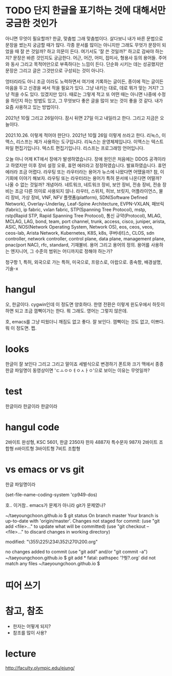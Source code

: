 * TODO 단지 한글을 표기하는 것에 대해서만 궁금한 것인가

아니면 무엇이 필요할까? 한글, 맞춤법 그래 맞춤법이다. 살다보니 내가 바른 문법으로 문장을 썼는지 궁금할 때가 많다. 각종 문서를 많이는 아니지만 그래도 무엇가 문장이 되었을 때 잘 쓴 것일까? 하고 의문이 든다. 여기서도 '잘 쓴 것일까?' 하고로 감싸야 하는지? 문장은 바른 것인지도 궁금한다. 어근, 어간, 어미, 접미사, 형용사 등의 용어들. 주어와 동사 그리고 목적어만으로 부족하다는 느낌이 든다. 단순화 시키는 데는 성공했지만 문장은 그리고 글은 그것만으로 구성되는 것이 아니다.

엉터리라도 아니 조금 이라도 노력하면서 여기에 기록하는 글이든, 종이에 적는 글이든 마음을 두고 신경을 써서 적을 필요가 있다. 그냥 내키는 대로, 데로 뭐가 맞는 거지? 그냥 적을 수도 있다. 있겠지만 있다. 때로는 그렇게 적고 또 어떤 때는 아니면 나중에 수정을 하던지 하는 방법도 있고, 그 무엇보다 좋은 글을 많이 보는 것이 좋을 것 같다. 내가 요즘 사용하고 있는 방법이다.

2021년 10월 그리고 26일이다. 잠시 뒤면 27일 이고 내일라고 한다. 그리고 지금은 오늘이다. 

2021.10.26. 이렇게 적어야 한단다. 2021년 10월 26일 이렇게 쓰라고 한다. 리눅스, 이맥스, 리스프는 제가 사용하는 도구입니다. 리눅스는 운영체제입니다. 이맥스는 텍스트 파일 편집기입니다. 텍스트 편집기입니다. 리스프는 프로그래밍 언어입니다. 

오늘 아니 어제 KT에서 장애가 발생하였습니다. 장애 원인은 처음에는 DDOS 공격이라고 하였지만 이후 장비 설정 오류, 휴먼 에러라고 정정하였습니다. 발표하였습니다. 휴먼 에러라 조금 어렵다. 라우팅 또는 라우터라는 용어가 뉴스에 나왔다면 어땠을까? 참, 이 기회에 이야기 해보자. 라우팅 또는 라우터라는 용어가 특허 문서에 나온다면 어떨까? 나올 수 없는 것일까? 개념어라. 네트워크, 네트워크 장비, 보안 장비, 전송 장비, 전송 장비는 조금 다른 의미로 사용되지 않나. 라우터, 스위치, 허브, 브릿지, 어플라이언스, 물리 장비, 가상 장비, VNF, NFV 플랫폼(platform), SDN(Software Defined Network), Overlay-Underlay, Leaf-Spine Architecture, EVPN-VXLAN, 패브릭(fabric), ip fabric, vxlan fabric, STP(Spanning Tree Protocol), mstp, rstp(Rapid STP, Rapid Spanning Tree Protocol), 통신 규약(Protocol), MLAG, MCLAG, LAG, bond, team, port channel, trunk, access, cisco, juniper, arista, ASIC, NOS(Network Operating System, Network OS), eos, ceos, veos, ceos-lab, Arista Network, Kubernetes, K8S, k8s, 쿠버네티스, CLOS, sdn controller, network controller, control plane, data plane, management plane, pnac(port NAC), rfc, standard, 기재불비. 용어 그리고 용어의 정의. 용어를 사용하는 엔지니어, 그 수준의 범위는 어디까지로 정해야 하는가?

청구항 1, 특허, 외국으로 가는 특허, 미국으로, 프랑스로, 아랍으로. 종속항, 배경설명, 기술-x

* hangul

오, 한글이다.
cygwin인데 이 정도면 양호하다.
한영 전환은 이렇게 윈도우에서 하듯이 하면 되고 조금 껌뻑이가는 한다. 뭐 그래도.
영어는 그렇지 않은데.

호, emacs를 그냥 띠웠더니 깨짐도 없고 좋다. 잘 보인다. 껌뻑이는 것도 없고, 이쁘다. 뭐 이 정도면. 쩝.

* looks

한글이 잘 보인다 그리고 그리고 말이죠
세벌식으로 변경하기
폰트와 크기
맥에서 종종 한글 파일명이 동영상이면 'ㄷㅗㅇㅇㅕㅇㅅㅏㅇ'으로 보이는 이유는 무엇일까? 

* test

한글이라 한글이라 한글이라

* hangul code

2바이트 완성형, KSC 5601, 한글 2350자 한자 4887자 특수문자 987자
2바이트 조합형
n바이트형
3바이트형
7비트 조합형

* vs emacs or vs git

한글 파일명이라

(set-file-name-coding-system 'cp949-dos)

호.. 이거참.. emacs가 문제가 아니라 git가 문제였나?

~/taeyoungchoon.github.io $ git status
On branch master
Your branch is up-to-date with 'origin/master'.
Changes not staged for commit:
  (use "git add <file>..." to update what will be committed)
  (use "git checkout -- <file>..." to discard changes in working directory)

	modified:   "\355\225\234\352\270\200.org"

no changes added to commit (use "git add" and/or "git commit -a")
~/taeyoungchoon.github.io $ git add *
fatal: pathspec '?쒓?.org' did not match any files
~/taeyoungchoon.github.io $ 

* 띠어 쓰기
* 참고, 참조

- 한자는 어떻게 되지?
- 참조를 많이 사용?

* lecture 

http://faculty.olympic.edu/ejung/

